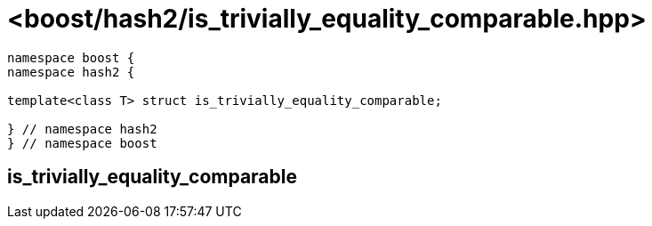 ////
Copyright 2024 Peter Dimov
Distributed under the Boost Software License, Version 1.0.
https://www.boost.org/LICENSE_1_0.txt
////

[#ref_is_trivially_equality_comparable]
# <boost/hash2/is_trivially_equality_comparable.hpp>
:idprefix: ref_is_trivially_equality_comparable_

```
namespace boost {
namespace hash2 {

template<class T> struct is_trivially_equality_comparable;

} // namespace hash2
} // namespace boost
```

## is_trivially_equality_comparable

